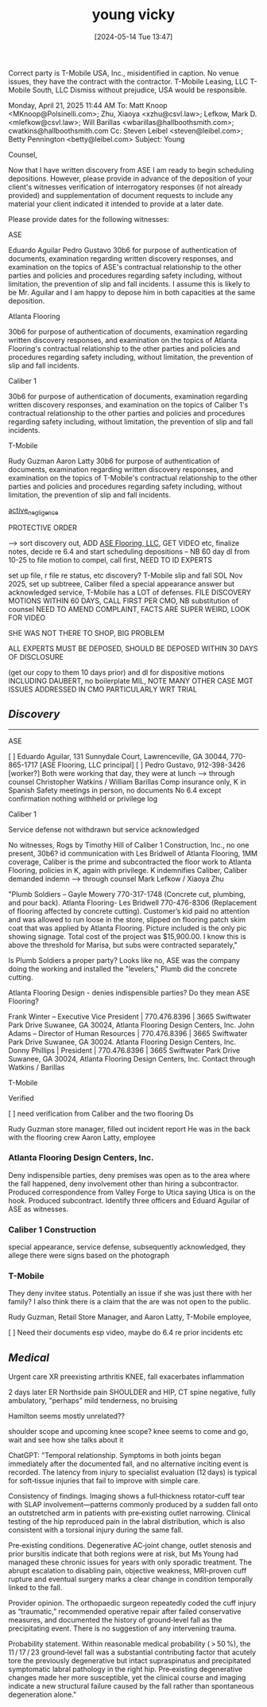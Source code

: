 #+title:      young vicky
#+date:       [2024-05-14 Tue 13:47]
#+filetags:   :casenotes:
#+identifier: 20240514T134729

Correct party is T-Mobile USA, Inc., misidentified in caption. No venue issues, they have the contract with the contractor. T-Mobile Leasing, LLC T-Mobile South, LLC Dismiss without prejudice, USA would be responsible.

Monday, April 21, 2025 11:44 AM
To: Matt Knoop <MKnoop@Polsinelli.com>; Zhu, Xiaoya <xzhu@csvl.law>; Lefkow, Mark D. <mlefkow@csvl.law>; Will Barillas <wbarillas@hallboothsmith.com>; cwatkins@hallboothsmith.com
Cc: Steven Leibel <steven@leibel.com>; Betty Pennington <betty@leibel.com>
Subject: Young

Counsel,

Now that I have written discovery from ASE I am ready to begin scheduling depositions. However, please provide in advance of the deposition of your client's witnesses verification of interrogatory responses (if not already provided) and supplementation of document requests to include any material your client indicated it intended to provide at a later date.

Please provide dates for the following witnesses:

ASE

Eduardo Aguilar
Pedro Gustavo
30b6 for purpose of authentication of documents, examination regarding written discovery responses, and examination on the topics of ASE's contractual relationship to the other parties and policies and procedures regarding safety including, without limitation, the prevention of slip and fall incidents. I assume this is likely to be Mr. Aguilar and I am happy to depose him in both capacities at the same deposition.

Atlanta Flooring

30b6 for purpose of authentication of documents, examination regarding written discovery responses, and examination on the topics of Atlanta Flooring's contractual relationship to the other parties and policies and procedures regarding safety including, without limitation, the prevention of slip and fall incidents.

Caliber 1

30b6 for purpose of authentication of documents, examination regarding written discovery responses, and examination on the topics of Caliber 1's contractual relationship to the other parties and policies and procedures regarding safety including, without limitation, the prevention of slip and fall incidents.

T-Mobile

Rudy Guzman
Aaron Latty
30b6 for purpose of authentication of documents, examination regarding written discovery responses, and examination on the topics of T-Mobile's contractual relationship to the other parties and policies and procedures regarding safety including, without limitation, the prevention of slip and fall incidents.



[[denote:20250120T140652][active_negligence]]

PROTECTIVE ORDER

 --> sort discovery out, ADD [[https://ecorp.sos.ga.gov/BusinessSearch/BusinessInformation?businessId=2619954&businessType=Domestic%20Limited%20Liability%20Company&fromSearch=True][ASE Flooring, LLC]], GET VIDEO etc, finalize notes, decide re 6.4 and start scheduling depositions -- NB 60 day dl from 10-25 to file motion to compel, call first, NEED TO ID EXPERTS

set up file, r file re status, etc discovery? T-Mobile slip and fall SOL Nov 2025, set up subtreee, Caliber filed a special appearance answer but acknowledged service, T-Mobile has a LOT of defenses. FILE DISCOVERY MOTIONS WITHIN 60 DAYS, CALL FIRST PER CMO, NB substitution of counsel NEED TO AMEND COMPLAINT, FACTS ARE SUPER WEIRD, LOOK FOR VIDEO

SHE WAS NOT THERE TO SHOP, BIG PROBLEM

ALL EXPERTS MUST BE DEPOSED, SHOULD BE DEPOSED WITHIN 30 DAYS OF DISCLOSURE

(get our copy to them 10 days prior) and dl for dispositive motions INCLUDING DAUBERT, no boilerplate MIL, NOTE MANY OTHER CASE MGT ISSUES ADDRESSED IN CMO PARTICULARLY WRT TRIAL

** /Discovery/
-------

ASE

[ ] Eduardo Aguilar, 131 Sunnydale Court, Lawrenceville, GA 30044, 770-865-1717 [ASE Flooring, LLC principal]
[ ] Pedro Gustavo, 912-398-3426 [worker?]
Both were working that day, they were at lunch
--> through counsel Christopher Watkins / William Barillas
Comp insurance only, K in Spanish
Safety meetings in person, no documents
No 6.4 except confirmation nothing withheld or privilege log

Caliber 1

Service defense not withdrawn but service acknowledged

No witnesses, Rogs by Timothy Hill of Caliber 1 Construction, Inc., no one present, 30b6? id communication with Les Bridwell of Atlanta Flooring, 1MM coverage, Caliber is the prime and subcontracted the floor work to Atlanta Flooring, policies in K, again with privilege. K indemnifies Caliber, Caliber demanded indemn
--> through counsel Mark Lefkow / Xiaoya Zhu 


"Plumb Soldiers – Gayle Mowery 770-317-1748 (Concrete cut, plumbing, and pour back).
Atlanta Flooring- Les Bridwell 770-476-8306 (Replacement of flooring affected by concrete cutting).
Customer’s kid paid no attention and was allowed to run loose in the store, slipped on flooring patch skim coat that was
applied by Atlanta Flooring. Picture included is the only pic showing signage.
Total cost of the project was $15,900.00. I know this is above the threshold for Marisa, but subs were contracted
separately,"

Is Plumb Soldiers a proper party? Looks like no, ASE was the company doing the working and installed the "levelers," Plumb did the concrete cutting.

Atlanta Flooring Design - denies indispensible parties? Do they mean ASE Flooring?

Frank Winter – Executive Vice President | 770.476.8396 | 3665 Swiftwater Park Drive
Suwanee, GA 30024, Atlanta Flooring Design Centers, Inc.
John Adams – Director of Human Resources | 770.476.8396 | 3665 Swiftwater Park Drive
Suwanee, GA 30024. Atlanta Flooring Design Centers, Inc.
Donny Phillips | President | 770.476.8396 | 3665 Swiftwater Park Drive
Suwanee, GA 30024, Atlanta Flooring Design Centers, Inc.
Contact through Watkins / Barillas



T-Mobile

Verified

[ ] need verification from Caliber and the two flooring Ds

Rudy Guzman store manager, filled out incident report
He was in the back with the flooring crew
Aaron Latty, employee

*** Atlanta Flooring Design Centers, Inc.

Deny indispensible parties, deny premises was open as to the area where the fall happened, deny involvement other than hiring a subcontractor. Produced correspondence from Valley Forge to Utica saying Utica is on the hook. Produced subcontract. Identify three officers and Eduard Aguilar of ASE as witnesses.

*** Caliber 1 Construction

special appearance, service defense, subsequently acknowledged, they allege there were signs based on the photograph

*** T-Mobile

They deny invitee status. Potentially an issue if she was just there with her family? I also think there is a claim that the are was not open to the public.

Rudy Guzman, Retail Store Manager, and Aaron Latty, T-Mobile employee,

[ ] Need their documents esp video, maybe do 6.4 re prior incidents etc

** /Medical/

Urgent care XR preexisting arthritis KNEE, fall exacerbates inflammation

2 days later ER Northside pain SHOULDER and HIP, CT spine negative, fully ambulatory, "perhaps" mild tenderness, no bruising

Hamilton seems mostly unrelated??

shoulder scope and upcoming knee scope? knee seems to come and go, wait and see how she talks about it

ChatGPT: "Temporal relationship. Symptoms in both joints began immediately after the documented fall, and no alternative inciting event is recorded. The latency from injury to specialist evaluation (12 days) is typical for soft‑tissue injuries that fail to improve with simple care.

Consistency of findings. Imaging shows a full‑thickness rotator‑cuff tear with SLAP involvement—patterns commonly produced by a sudden fall onto an outstretched arm in patients with pre‑existing outlet narrowing. Clinical testing of the hip reproduced pain in the labral distribution, which is also consistent with a torsional injury during the same fall.

Pre‑existing conditions. Degenerative AC‑joint change, outlet stenosis and prior bursitis indicate that both regions were at risk, but Ms Young had managed these chronic issues for years with only sporadic treatment. The abrupt escalation to disabling pain, objective weakness, MRI‑proven cuff rupture and eventual surgery marks a clear change in condition temporally linked to the fall.

Provider opinion. The orthopaedic surgeon repeatedly coded the cuff injury as “traumatic,” recommended operative repair after failed conservative measures, and documented the history of ground‑level fall as the precipitating event. There is no suggestion of any intervening trauma.

Probability statement. Within reasonable medical probability ( > 50 %), the 11 / 17 / 23 ground‑level fall was a substantial contributing factor that acutely tore the previously degenerative but intact supraspinatus and precipitated symptomatic labral pathology in the right hip. Pre‑existing degenerative changes made her more susceptible, yet the clinical course and imaging indicate a new structural failure caused by the fall rather than spontaneous degeneration alone."




